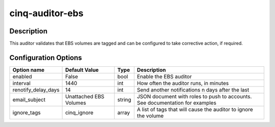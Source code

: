 ****************
cinq-auditor-ebs
****************

===========
Description
===========

This auditor validates that EBS volumes are tagged and can be configured to take corrective action, if required.

=====================
Configuration Options
=====================

+------------------------+-------------------------+--------+--------------------------------------------------------------------------------------------+
| Option name            | Default Value           | Type   | Description                                                                                |
+========================+=========================+========+============================================================================================+
| enabled                | False                   | bool   | Enable the EBS auditor                                                                     |
+------------------------+-------------------------+--------+--------------------------------------------------------------------------------------------+
| interval               | 1440                    | int    | How often the auditor runs, in minutes                                                     |
+------------------------+-------------------------+--------+--------------------------------------------------------------------------------------------+
| renotify_delay_days    | 14                      | int    | Send another notifications n days after the last                                           |
+------------------------+-------------------------+--------+--------------------------------------------------------------------------------------------+
| email_subject          | Unattached EBS Volumes  | string | JSON document with roles to push to accounts. See documentation for examples               |
+------------------------+-------------------------+--------+--------------------------------------------------------------------------------------------+
| ignore_tags            | cinq_ignore             | array  | A list of tags that will cause the auditor to ignore the volume                            |
+------------------------+-------------------------+--------+--------------------------------------------------------------------------------------------+
